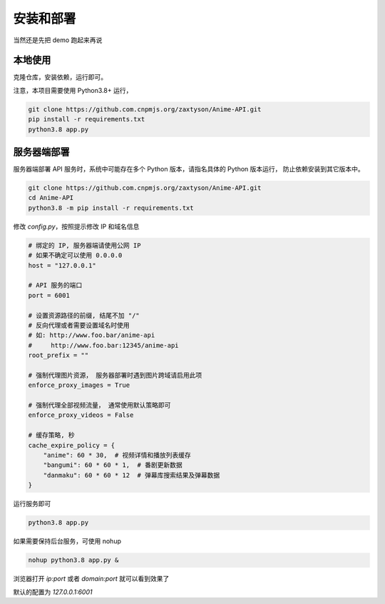 .. _install:

======================
安装和部署
======================

当然还是先把 demo 跑起来再说

本地使用
===============

克隆仓库，安装依赖，运行即可。

注意，本项目需要使用 Python3.8+ 运行，

.. code-block:: bash

    git clone https://github.com.cnpmjs.org/zaxtyson/Anime-API.git
    pip install -r requirements.txt
    python3.8 app.py


服务器端部署
=================

服务器端部署 API 服务时，系统中可能存在多个 Python 版本，请指名具体的 Python 版本运行，
防止依赖安装到其它版本中。

.. code-block:: bash

    git clone https://github.com.cnpmjs.org/zaxtyson/Anime-API.git
    cd Anime-API
    python3.8 -m pip install -r requirements.txt

修改 `config.py`，按照提示修改 IP 和域名信息

.. code-block:: python

    # 绑定的 IP, 服务器端请使用公网 IP
    # 如果不确定可以使用 0.0.0.0
    host = "127.0.0.1"

    # API 服务的端口
    port = 6001

    # 设置资源路径的前缀, 结尾不加 "/"
    # 反向代理或者需要设置域名时使用
    # 如: http://www.foo.bar/anime-api
    #     http://www.foo.bar:12345/anime-api
    root_prefix = ""

    # 强制代理图片资源， 服务器部署时遇到图片跨域请启用此项
    enforce_proxy_images = True

    # 强制代理全部视频流量， 通常使用默认策略即可
    enforce_proxy_videos = False

    # 缓存策略, 秒
    cache_expire_policy = {
        "anime": 60 * 30,  # 视频详情和播放列表缓存
        "bangumi": 60 * 60 * 1,  # 番剧更新数据
        "danmaku": 60 * 60 * 12  # 弹幕库搜索结果及弹幕数据
    }

运行服务即可

.. code-block:: bash

    python3.8 app.py

如果需要保持后台服务，可使用 nohup

.. code-block:: bash

    nohup python3.8 app.py &


浏览器打开 `ip:port` 或者 `domain:port` 就可以看到效果了

默认的配置为 `127.0.0.1:6001`